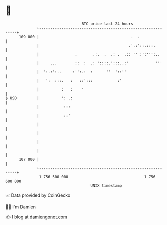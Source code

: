 * 👋

#+begin_example
                                     BTC price last 24 hours                    
                 +------------------------------------------------------------+ 
         109 000 |                                         .  .               | 
                 |                                        .'.:'::.:::.        | 
                 |                .       .:.  .  .: .  .:: '' :':''':..      | 
                 |     ...        ::  :  .: '::::.':::..:'            '''     | 
                 |  ':.:':..     :'':.:  :      ''  '::''                     | 
                 |   ':  :::.   :   ::':::           :'                       | 
                 |          :   :    '                                        | 
   $ USD         |          ': .:                                             | 
                 |           :::                                              | 
                 |           ::'                                              | 
                 |                                                            | 
                 |                                                            | 
                 |                                                            | 
                 |                                                            | 
         107 000 |                                                            | 
                 +------------------------------------------------------------+ 
                  1 756 500 000                                  1 756 600 000  
                                         UNIX timestamp                         
#+end_example
📈 Data provided by CoinGecko

🧑‍💻 I'm Damien

✍️ I blog at [[https://www.damiengonot.com][damiengonot.com]]
